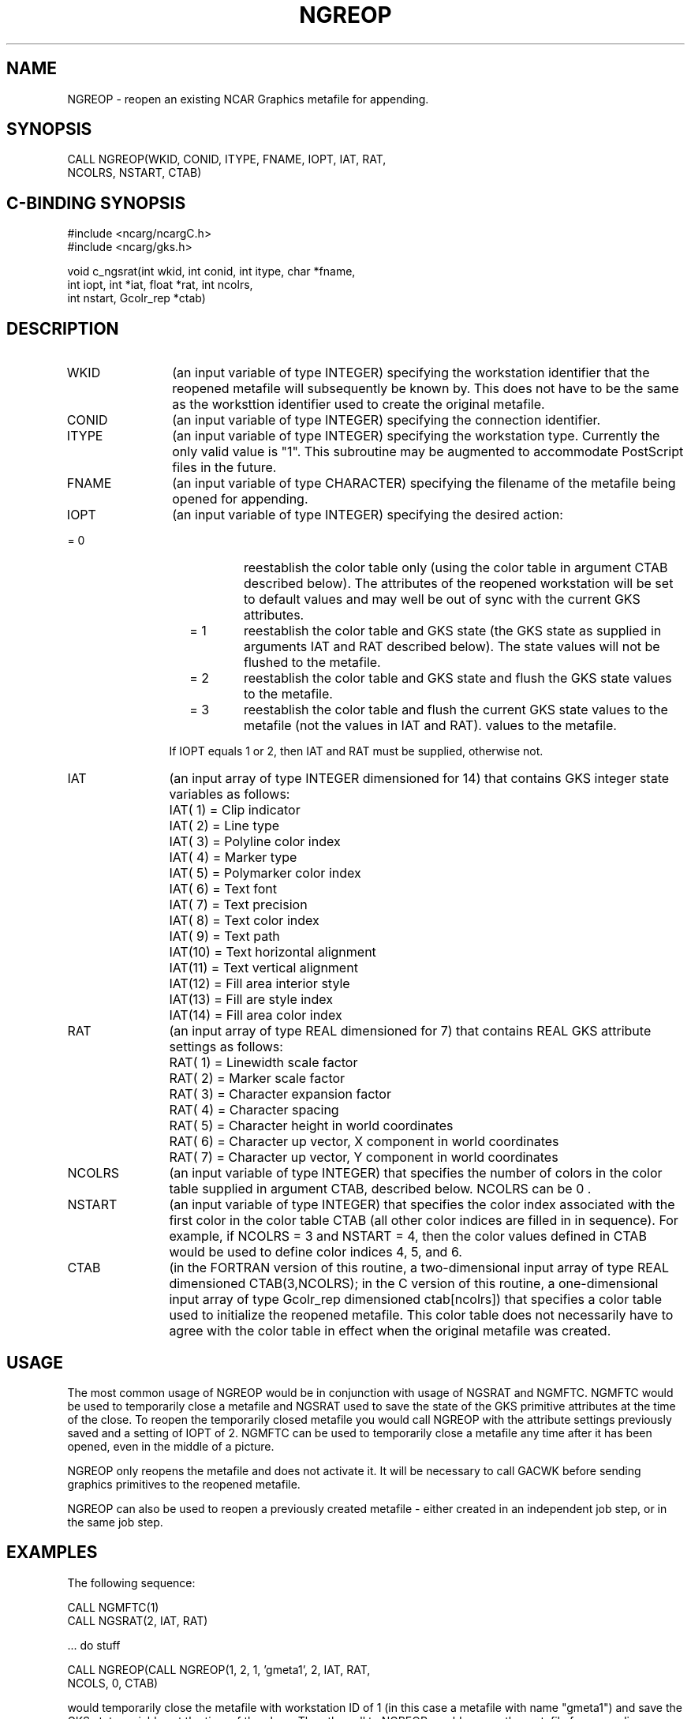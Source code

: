 .TH NGREOP 3NCARG "October 1996" UNIX "NCAR GRAPHICS"
.na
.nh
.SH NAME
NGREOP - reopen an existing NCAR Graphics metafile for appending.
.SH SYNOPSIS
CALL NGREOP(WKID, CONID, ITYPE, FNAME, IOPT, IAT, RAT,
.br
            NCOLRS, NSTART, CTAB)
.SH C-BINDING SYNOPSIS
#include <ncarg/ncargC.h>
.br
#include <ncarg/gks.h>
.sp
void c_ngsrat(int wkid, int conid, int itype, char *fname, 
.br
              int iopt, int *iat, float *rat, int ncolrs, 
.br
              int nstart, Gcolr_rep *ctab)
.SH DESCRIPTION 
.IP WKID 12
(an input variable of type INTEGER) specifying the workstation identifier 
that the reopened metafile will subsequently be known by.  This does not 
have to be the same as the worksttion identifier used to create the 
original metafile.
.IP CONID 12
(an input variable of type INTEGER) specifying the connection identifier.
.IP ITYPE 12
(an input variable of type INTEGER) specifying the workstation type.  
Currently the only valid value is "1".  This subroutine may be augmented
to accommodate PostScript files in the future.
.IP FNAME 12
(an input variable of type CHARACTER) specifying the filename of the 
metafile being opened for appending.
.IP IOPT 12
(an input variable of type INTEGER) specifying the desired action:
.IP "              = 0" 20
reestablish the color table only (using the color table in argument CTAB
described below).  The attributes of the reopened workstation will be set
to default values and may well be out of sync with the current GKS attributes.
.IP "              = 1" 20
reestablish the color table and GKS state (the GKS state as supplied
in arguments IAT and RAT described below).  The state values will not be
flushed to the metafile.
.IP "              = 2" 20
reestablish the color table and GKS state and flush the GKS state 
values to the metafile.
.IP "              = 3" 20
reestablish the color table and flush the current GKS state values to the
metafile (not the values in IAT and RAT).  values to the metafile.
.IP "                 " 12
.sp
If IOPT equals 1 or 2, then IAT and RAT must be supplied, otherwise not.
.IP IAT 12
(an input array of type INTEGER dimensioned for 14) that contains 
GKS integer state variables as follows:
.IP " " 15
IAT( 1) = Clip indicator
.IP " " 15
IAT( 2) = Line type
.IP " " 15
IAT( 3) = Polyline color index
.IP " " 15
IAT( 4) = Marker type
.IP " " 15
IAT( 5) = Polymarker color index
.IP " " 15
IAT( 6) = Text font
.IP " " 15
IAT( 7) = Text precision
.IP " " 15
IAT( 8) = Text color index
.IP " " 15
IAT( 9) = Text path
.IP " " 15
IAT(10) = Text horizontal alignment
.IP " " 15
IAT(11) = Text vertical alignment
.IP " " 15
IAT(12) = Fill area interior style
.IP " " 15
IAT(13) = Fill are style index
.IP " " 15
IAT(14) = Fill area color index
.IP RAT 12
(an input array of type REAL dimensioned for 7) that contains REAL GKS 
attribute settings as follows:
.IP " " 15
RAT( 1) = Linewidth scale factor
.IP " " 15
RAT( 2) = Marker scale factor
.IP " " 15
RAT( 3) = Character expansion factor
.IP " " 15
RAT( 4) = Character spacing
.IP " " 15
RAT( 5) = Character height in world coordinates
.IP " " 15
RAT( 6) = Character up vector, X component in world coordinates
.IP " " 15
RAT( 7) = Character up vector, Y component in world coordinates
.IP NCOLRS 12
(an input variable of type INTEGER) that specifies the number of colors 
in the color table supplied in argument CTAB, described below.  
NCOLRS can be 0 .
.IP NSTART 12
(an input variable of type INTEGER) that specifies the color index 
associated with the first color in the color table CTAB 
(all other color indices are filled in in sequence).  For example, if
NCOLRS = 3 and NSTART = 4, then the color values defined in CTAB would 
be used to define color indices 4, 5, and 6.
.IP CTAB 12
(in the FORTRAN version of this routine, a two-dimensional input array of type REAL dimensioned CTAB(3,NCOLRS); in the C version of this routine, a one-dimensional input array of type Gcolr_rep dimensioned ctab[ncolrs])
that specifies a color table used to initialize the reopened metafile.
This color table does not
necessarily have to agree with the color table in effect when the 
original metafile was created.
.SH USAGE
The most common usage of NGREOP would be in conjunction with usage
of NGSRAT and NGMFTC.  NGMFTC would be used to temporarily close
a metafile and NGSRAT used to save the state of the GKS primitive
attributes at the time of the close.  To reopen the temporarily
closed metafile you would call NGREOP with the attribute settings
previously saved and a setting of IOPT of 2.  NGMFTC can be used
to temporarily close a metafile any time after it has been opened,
even in the middle of a picture.
.sp
NGREOP only reopens the metafile and does not activate it.  It will
be necessary to call GACWK before sending graphics primitives to the
reopened metafile.
.sp
NGREOP can also be used to reopen a previously created metafile -
either created in an independent job step, or in the same job step.
.SH EXAMPLES
The following sequence:
.nf

        CALL NGMFTC(1)
        CALL NGSRAT(2, IAT, RAT)

          ... do stuff

        CALL NGREOP(CALL NGREOP(1, 2, 1, 'gmeta1', 2, IAT, RAT, 
                    NCOLS, 0, CTAB)

.fi

would temporarily close the metafile with workstation ID of 1 (in this
case a metafile with name "gmeta1") and save the GKS state variables 
at the time of the close.  Then the call to NGREOP would reopen the
metafile for appending.
.sp
Use the ncargex command to see the following relevant example: 
pgkex27.
.SH ACCESS
To use NGREOP or c_ngreop, load the NCAR Graphics libraries ncarg, ncarg_gks,
and ncarg_c, preferably in that order.  
.SH MESSAGES
NGREOP issues the same messages as those issued by GOPWK.
.SH SEE ALSO
Online:
ngmftc(3NCARG),
ngsrat(3NCARG),
.sp
Online URL:  http://ngwww.ucar.edu/ngdoc/ng/gks/gkshome.html
.SH COPYRIGHT
Copyright (C) 1987-2009
.br
University Corporation for Atmospheric Research
.br
The use of this Software is governed by a License Agreement.
